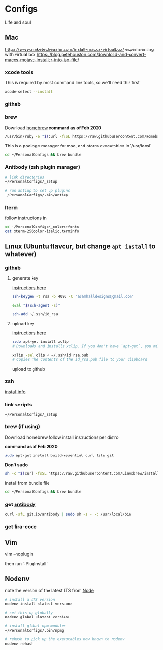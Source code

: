 * Configs

Life and soul

** Mac

https://www.maketecheasier.com/install-macos-virtualbox/
experimenting with virtual box
https://blog.petehouston.com/download-and-convert-macos-mojave-installer-into-iso-file/

*** xcode tools
This is required by most command line tools, so we'll need this first
#+BEGIN_SRC bash
xcode-select --install
#+END_SRC

*** github
*** brew
Download [[https://brew.sh/][homebrew]]
*command as of Feb 2020*

#+BEGIN_SRC bash
/usr/bin/ruby -e "$(curl -fsSL https://raw.githubusercontent.com/Homebrew/install/master/install)"
#+END_SRC

This is a package manager for mac, and stores executables in `/usr/local`

#+BEGIN_SRC bash
cd ~/PersonalConfigs && brew bundle
#+END_SRC

*** Anitbody (zsh plugin manager)

#+BEGIN_SRC bash
# link directories
~/PersonalConfigs/_setup

# run antiup to set up plugins
~/PersonalConfigs/.bin/antiup
#+END_SRC


*** Iterm

follow instructions in 

#+BEGIN_SRC bash
cd ~/PersonalConfigs/_colors+fonts
cat xterm-256color-italic.terminfo
#+END_SRC

** Linux (Ubuntu flavour, but change =apt install= to whatever)
*** github
**** generate key

[[https://help.github.com/en/enterprise/2.19/user/github/authenticating-to-github/generating-a-new-ssh-key-and-adding-it-to-the-ssh-agent][instructions here]]
#+BEGIN_SRC bash
ssh-keygen -t rsa -b 4096 -C "adamhalldesigns@gmail.com"
#+END_SRC

#+BEGIN_SRC bash
eval "$(ssh-agent -s)"
#+END_SRC

#+BEGIN_SRC bash
ssh-add ~/.ssh/id_rsa
#+END_SRC


**** upload key

[[https://help.github.com/en/enterprise/2.19/user/github/authenticating-to-github/adding-a-new-ssh-key-to-your-github-account][instructions here]]

#+BEGIN_SRC bash
sudo apt-get install xclip
# Downloads and installs xclip. If you don't have `apt-get`, you might need to use another installer (like `yum`)

xclip -sel clip < ~/.ssh/id_rsa.pub
# Copies the contents of the id_rsa.pub file to your clipboard
#+END_SRC

upload to github


*** zsh

[[https://github.com/ohmyzsh/ohmyzsh/wiki/Installing-ZSH#install-and-set-up-zsh-as-default][install info]]

*** link scripts
#+BEGIN_SRC 
~/PersonalConfigs/_setup
#+END_SRC

*** brew (if using)
Download [[https://docs.brew.sh/Homebrew-on-Linux][homebrew]]
follow install instructions per distro

*command as of Feb 2020*

#+BEGIN_SRC bash
sudo apt-get install build-essential curl file git
#+END_SRC

*Don't sudo*
#+BEGIN_SRC bash
sh -c "$(curl -fsSL https://raw.githubusercontent.com/Linuxbrew/install/master/install.sh)"
#+END_SRC

install from bundle file
#+BEGIN_SRC bash
cd ~/PersonalConfigs && brew bundle
#+END_SRC


*** get [[https://getantibody.github.io/install/][antibody]]

#+BEGIN_SRC bash
curl -sfL git.io/antibody | sudo sh -s - -b /usr/local/bin
#+END_SRC


*** get fira-code


** Vim

#+END_SRC
vim --noplugin
#+END_SRC

then run `:PlugInstall`


** Nodenv

note the version of the latest LTS from [[https://nodejs.org/en/][Node]]

#+BEGIN_SRC bash
# install a LTS version
nodenv install <latest version>
#+END_SRC

#+BEGIN_SRC bash
# set this up globally
nodenv global <latest version>
#+END_SRC

#+BEGIN_SRC bash
# install global npm modules
~/PersonalConfigs/.bin/npmg
#+END_SRC

#+BEGIN_SRC bash
# rehash to pick up the executables now known to nodenv
nodenv rehash
#+END_SRC


